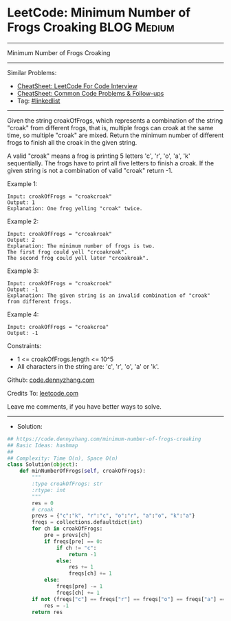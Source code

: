 * LeetCode: Minimum Number of Frogs Croaking                    :BLOG:Medium:
#+STARTUP: showeverything
#+OPTIONS: toc:nil \n:t ^:nil creator:nil d:nil
:PROPERTIES:
:type:     hashmap, inspiring
:END:
---------------------------------------------------------------------
Minimum Number of Frogs Croaking
---------------------------------------------------------------------
#+BEGIN_HTML
<a href="https://github.com/dennyzhang/code.dennyzhang.com/tree/master/problems/minimum-number-of-frogs-croaking"><img align="right" width="200" height="183" src="https://www.dennyzhang.com/wp-content/uploads/denny/watermark/github.png" /></a>
#+END_HTML
Similar Problems:
- [[https://cheatsheet.dennyzhang.com/cheatsheet-leetcode-A4][CheatSheet: LeetCode For Code Interview]]
- [[https://cheatsheet.dennyzhang.com/cheatsheet-followup-A4][CheatSheet: Common Code Problems & Follow-ups]]
- Tag: [[https://code.dennyzhang.com/review-linkedlist][#linkedlist]]
---------------------------------------------------------------------
Given the string croakOfFrogs, which represents a combination of the string "croak" from different frogs, that is, multiple frogs can croak at the same time, so multiple "croak" are mixed. Return the minimum number of different frogs to finish all the croak in the given string.

A valid "croak" means a frog is printing 5 letters 'c', 'r', 'o', 'a', 'k' sequentially. The frogs have to print all five letters to finish a croak. If the given string is not a combination of valid "croak" return -1.
 
Example 1:
#+BEGIN_EXAMPLE
Input: croakOfFrogs = "croakcroak"
Output: 1 
Explanation: One frog yelling "croak" twice.
#+END_EXAMPLE

Example 2:
#+BEGIN_EXAMPLE
Input: croakOfFrogs = "crcoakroak"
Output: 2 
Explanation: The minimum number of frogs is two. 
The first frog could yell "crcoakroak".
The second frog could yell later "crcoakroak".
#+END_EXAMPLE

Example 3:
#+BEGIN_EXAMPLE
Input: croakOfFrogs = "croakcrook"
Output: -1
Explanation: The given string is an invalid combination of "croak" from different frogs.
#+END_EXAMPLE

Example 4:
#+BEGIN_EXAMPLE
Input: croakOfFrogs = "croakcroa"
Output: -1
#+END_EXAMPLE
 
Constraints:

- 1 <= croakOfFrogs.length <= 10^5
- All characters in the string are: 'c', 'r', 'o', 'a' or 'k'.

Github: [[https://github.com/dennyzhang/code.dennyzhang.com/tree/master/problems/minimum-number-of-frogs-croaking][code.dennyzhang.com]]

Credits To: [[https://leetcode.com/problems/minimum-number-of-frogs-croaking/description/][leetcode.com]]

Leave me comments, if you have better ways to solve.
---------------------------------------------------------------------
- Solution:

#+BEGIN_SRC python
## https://code.dennyzhang.com/minimum-number-of-frogs-croaking
## Basic Ideas: hashmap
##
## Complexity: Time O(n), Space O(n)
class Solution(object):
    def minNumberOfFrogs(self, croakOfFrogs):
        """
        :type croakOfFrogs: str
        :rtype: int
        """
        res = 0
        # croak
        prevs = {"c":"k", "r":"c", "o":"r", "a":"o", "k":"a"}
        freqs = collections.defaultdict(int)
        for ch in croakOfFrogs:
            pre = prevs[ch]
            if freqs[pre] == 0:
                if ch != "c":
                    return -1
                else:
                    res += 1
                    freqs[ch] += 1
            else:
                freqs[pre] -= 1
                freqs[ch] += 1
        if not (freqs["c"] == freqs["r"] == freqs["o"] == freqs["a"] == 0):
            res = -1
        return res
#+END_SRC

#+BEGIN_HTML
<div style="overflow: hidden;">
<div style="float: left; padding: 5px"> <a href="https://www.linkedin.com/in/dennyzhang001"><img src="https://www.dennyzhang.com/wp-content/uploads/sns/linkedin.png" alt="linkedin" /></a></div>
<div style="float: left; padding: 5px"><a href="https://github.com/dennyzhang"><img src="https://www.dennyzhang.com/wp-content/uploads/sns/github.png" alt="github" /></a></div>
<div style="float: left; padding: 5px"><a href="https://www.dennyzhang.com/slack" target="_blank" rel="nofollow"><img src="https://www.dennyzhang.com/wp-content/uploads/sns/slack.png" alt="slack"/></a></div>
</div>
#+END_HTML
